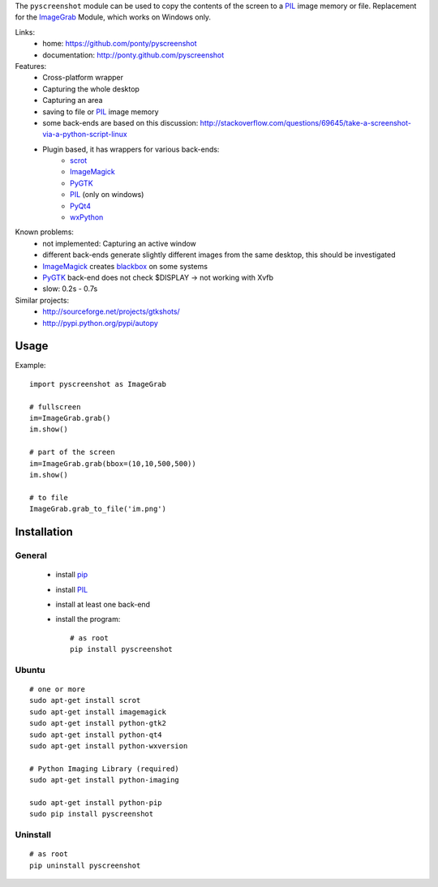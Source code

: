 The ``pyscreenshot`` module can be used to copy
the contents of the screen to a PIL_ image memory or file.
Replacement for the ImageGrab_ Module, which works on Windows only.

Links:
 * home: https://github.com/ponty/pyscreenshot
 * documentation: http://ponty.github.com/pyscreenshot

Features:
 * Cross-platform wrapper
 * Capturing the whole desktop
 * Capturing an area
 * saving to file or PIL_ image memory
 * some back-ends are based on this discussion: http://stackoverflow.com/questions/69645/take-a-screenshot-via-a-python-script-linux
 * Plugin based, it has wrappers for various back-ends:
     * scrot_ 
     * ImageMagick_
     * PyGTK_ 
     * PIL_ (only on windows)
     * PyQt4_
     * wxPython_
 
Known problems:
 * not implemented: Capturing an active window
 * different back-ends generate slightly different images from the same desktop,
   this should be investigated 
 * ImageMagick_ creates blackbox_ on some systems
 * PyGTK_ back-end does not check $DISPLAY -> not working with Xvfb
 * slow: 0.2s - 0.7s
 
Similar projects:
 - http://sourceforge.net/projects/gtkshots/
 - http://pypi.python.org/pypi/autopy
 

Usage
============

Example::

    import pyscreenshot as ImageGrab
    
    # fullscreen
    im=ImageGrab.grab()
    im.show()
    
    # part of the screen
    im=ImageGrab.grab(bbox=(10,10,500,500))
    im.show()
    
    # to file
    ImageGrab.grab_to_file('im.png')
 
Installation
============

General
--------

 * install pip_
 * install PIL_
 * install at least one back-end
 * install the program::

    # as root
    pip install pyscreenshot

Ubuntu
----------
::

    # one or more
    sudo apt-get install scrot
    sudo apt-get install imagemagick
    sudo apt-get install python-gtk2
    sudo apt-get install python-qt4
    sudo apt-get install python-wxversion

    # Python Imaging Library (required)
    sudo apt-get install python-imaging

    sudo apt-get install python-pip
    sudo pip install pyscreenshot

Uninstall
----------
::

    # as root
    pip uninstall pyscreenshot



.. _setuptools: http://peak.telecommunity.com/DevCenter/EasyInstall
.. _pip: http://pip.openplans.org/
.. _ImageGrab: http://www.pythonware.com/library/pil/handbook/imagegrab.htm
.. _PIL: http://www.pythonware.com/library/pil/
.. _ImageMagick: http://www.imagemagick.org/
.. _PyGTK: http://www.pygtk.org/
.. _blackbox: http://www.imagemagick.org/discourse-server/viewtopic.php?f=3&t=13658
.. _scrot: http://linux.die.net/man/1/scrot
.. _PyQt4: http://www.riverbankcomputing.co.uk/software/pyqt
.. _wxPython: http://www.wxpython.org/